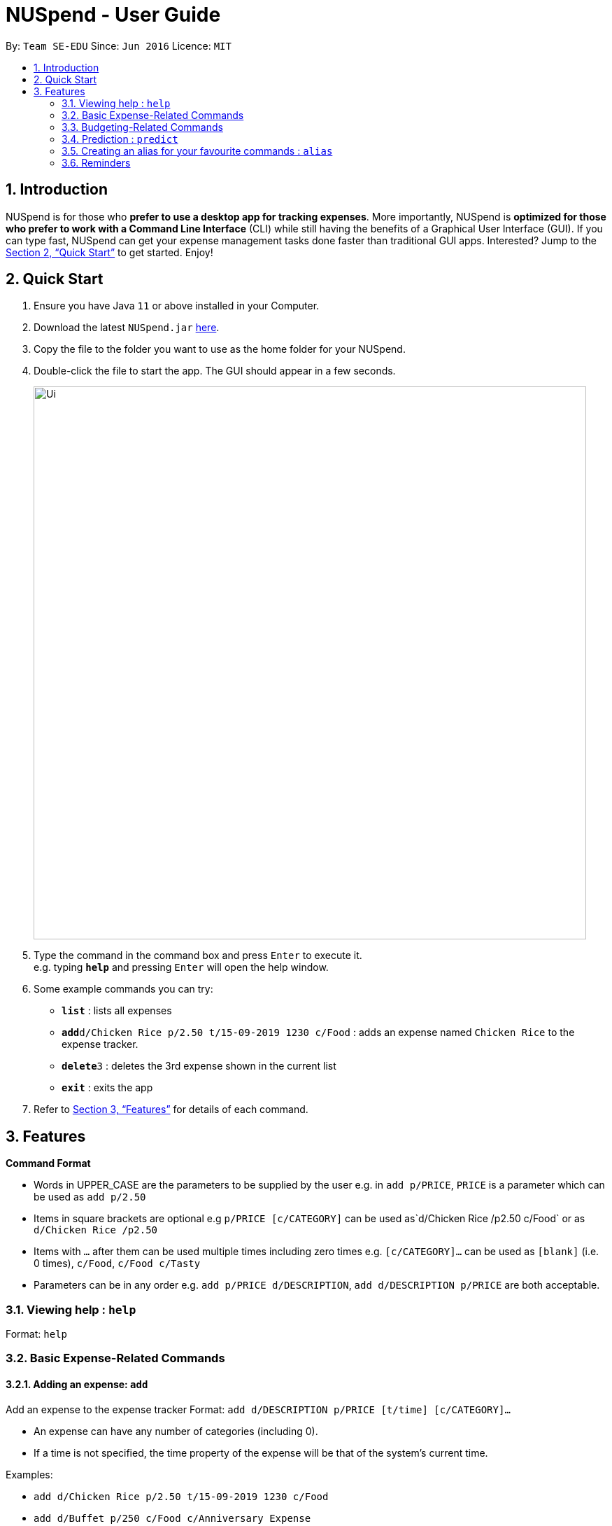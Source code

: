= NUSpend - User Guide
:site-section: UserGuide
:toc:
:toc-title:
:toc-placement: preamble
:sectnums:
:imagesDir: images
:stylesDir: stylesheets
:xrefstyle: full
:experimental:
ifdef::env-github[]
:tip-caption: :bulb:
:note-caption: :information_source:
endif::[]
:repoURL: https://github.com/AY1920S1-CS2103T-T11-1/main

By: `Team SE-EDU`      Since: `Jun 2016`      Licence: `MIT`

== Introduction

NUSpend is for those who *prefer to use a desktop app for tracking expenses*. More importantly, NUSpend is *optimized for those who prefer to work with a Command Line Interface* (CLI) while still having the benefits of a Graphical User Interface (GUI). If you can type fast, NUSpend can get your expense management tasks done faster than traditional GUI apps. Interested? Jump to the <<Quick Start>> to get started. Enjoy!

== Quick Start

.  Ensure you have Java `11` or above installed in your Computer.
.  Download the latest `NUSpend.jar` link:{repoURL}/releases[here].
.  Copy the file to the folder you want to use as the home folder for your NUSpend.
.  Double-click the file to start the app. The GUI should appear in a few seconds.
+
image::Ui.png[width="790"]
+
.  Type the command in the command box and press kbd:[Enter] to execute it. +
e.g. typing *`help`* and pressing kbd:[Enter] will open the help window.
.  Some example commands you can try:

* *`list`* : lists all expenses
* **`add`**`d/Chicken Rice p/2.50 t/15-09-2019 1230 c/Food` : adds an expense named `Chicken Rice` to the expense tracker.
* **`delete`**`3` : deletes the 3rd expense shown in the current list
* *`exit`* : exits the app

.  Refer to <<Features>> for details of each command.

[[Features]]
== Features

====
*Command Format*

* Words in UPPER_CASE are the parameters to be supplied by the user
  e.g. in `add p/PRICE`, `PRICE` is a parameter which can be used as `add p/2.50`
* Items in square brackets are optional
  e.g `p/PRICE [c/CATEGORY]` can be used as`d/Chicken Rice /p2.50 c/Food` or as `d/Chicken Rice /p2.50`
* Items with `...` after them can be used multiple times including zero times
  e.g. `[c/CATEGORY]...` can be used as `[blank]` (i.e. 0 times), `c/Food`, `c/Food c/Tasty`
* Parameters can be in any order e.g. `add p/PRICE d/DESCRIPTION`, `add d/DESCRIPTION p/PRICE` are both acceptable.
====

=== Viewing help : `help`

Format: `help`

=== Basic Expense-Related Commands
==== Adding an expense: `add`

Add an expense to the expense tracker
Format: `add d/DESCRIPTION p/PRICE [t/time] [c/CATEGORY]...`

[TIP]
* An expense can have any number of categories (including 0).
* If a time is not specified, the time property of the expense will be that of the system’s current time.

Examples:

* `add d/Chicken Rice p/2.50 t/15-09-2019 1230 c/Food`
* `add d/Buffet p/250 c/Food c/Anniversary Expense`

===== Using relative time/date input: `yesterday`

The user can specify an expense’s time using relative dates and times.

Example:
If the current date is 12 Sep 2013
Input: `add d/Chicken Rice p/2.50 t/Yesterday Noon`
Result: adds an expense of 2.50 at 11 Sep 2013, 12pm

==== Listing all expenses : `list`

Shows a list of all expenses in the expense tracker.
Format: `list`

==== Updating an expense : `edit`

Edits an existing expense in the expense tracker.
Format: `edit INDEX [p/PRICE] [d/DESCRIPTION] [t/time] [c/CATEGORY]...`

Example:
`edit 2 p/3.50`
Updates the price of the 2nd expense in the current list to 3.50.


****
* Edits the expense at the specified `INDEX`. The index refers to the index number shown in the currently displayed list.
* The index must be a positive integer 1, 2, 3, ...
* At least one of the optional fields must be provided.
* Existing values will be updated to the input values.
* When editing categories, the existing categories of the expense will be removed, i.e adding of categories is not cumulative.
* You can remove an expense from all the categories by typing `c/` without specifying any categories after it. i.e. `edit 1 c/`
* You can set the time of the expense to the system’s current time by typing `t/` without specifying a time.
****

==== Locating expenses by name: `find`

Finds expenses whose description contain any of the given keywords.
Format: `find KEYWORD [MORE_KEYWORDS]`

****
* The search is case insensitive. e.g `chicken` will match `Chicken`
* The order of the keywords does not matter. e.g. `Puff Curry` will match `Curry Puff`
* Only the description is searched.
* Only full words will be matched e.g. `chick` will not match `chicken`
* Expenses matching at least one keyword will be returned (i.e. OR search). e.g. an expense with description `Chicken rice`, and expense with description `Duck Rice` will both match `rice`
****

Examples:

* `find rice`
Returns `chicken rice` and `duck rice`
* `find chicken taxi schoolfee`
  Returns any expense having description containing `chicken`, `taxi`, or `schoolfee`

==== Deleting an expense : `delete`

Deletes the specified expense from the current list shown in the expense tracker.
Format: `delete INDEX`

****
* Deletes the expense at the specified INDEX.
* The index refers to the index number shown in the currently displayed list.
* The index *must be a positive integer* 1, 2, 3, ...
****

Examples:

```
list
delete 2
```
Deletes the 2nd expense in the list of expenses, shown by `list`.

```
list
find chicken
delete 1
```
Deletes the 1st expense in the results of the `find` command.

==== Clearing all entries : `clear`

Clears all entries from the expense tracker.
Format: `clear`

==== Undo the previous command : `undo`

User can undo the previous command. Only commands that modify the data, e.g. `add` `edit` `delete` `clear`, can be undone.

Format: `undo`

Example:
```
delete 5
undo
```
Result:
Expense no. 5 will not be deleted.

==== Redo the command that was undone : `redo`
User can redo the command they have undone.

Format: `redo`

Example:
```
delete 5
undo
redo
```
Result:
Expense no. 5 will now be deleted.

==== Converting any currency to preferred currency : `convert`

=== Budgeting-Related Commands
==== Creating new budgets : `budget`
Creates a new expense budget.

Format: `budget n/BUDGET_NAME a/BUDGET_AMOUNT t/BUDGET_PERIOD d/BUDGET_START_DATE [p/IS_PRIMARY]`

E.g.
`budget n/General expense a/100 t/1 month d/18-09-2019`
This will create a new budget “General expense” that is set to $100 per month, starting from 18th September 2019.

==== Switch current budget : `switchbudget`
Switches currently active budget to another.

Format: `switchbudget n/BUDGET_NAME`

E.g.
`switchbudget General Expense`

=== Prediction : `predict`
User can get a rough estimation of next month's total expense based on extrapolation from this month's expenditure. The prediction will take into account important dates that require extra spending in next month.

Format: `predict`

Result:
`We predict your next month's total expenditure to be ...`

=== Creating an alias for your favourite commands : `alias`
Assign a full paramaterized input to an alias.

Format: `alias a/ALIAS_NAME c/COMMAND_WITH_PARAMETERS`

E.g.
`alias a/chicken rice c/ add d/ Chicken Rice p/2.50 c/Food`
Result creates an alias “chicken rice” for the command which adds an expense of 2.50 under the Food category with a description of “Chicken Rice” at the current system time.

- Note: all white spaces characters will be removed from alias names
- Note: aliases with names of official commands cannot be made
- Note: using the same name for an alias will overwrite the existing alias if it exists

=== Reminders
==== Recording important dates : `remind`
Records an important date, which the expense tracker will remind you of as the date approaches.

Format: `remind EVENT DATE [n DAYS]`
Records the EVENT with the timestamp DATE.

By default, the expense tracker will remind you of this event when its scheduled time approaches 7 days and below. If the optional parameter `[n DAYS]` is inputted, the tracker will begin reminding you `n` days before the scheduled time.

Example: `remind Brian’s birthday 04/06/2020 14 DAYS`
14 days before 04/06/2020, the expense tracker will begin reminding you of Brian’s birthday.

==== Listing all reminders : `reminders`
Lists all reminders for important dates that you have inputted.

Format: `reminders`

Example:
```
reminders
```
Result:
```
You have these important dates coming up!
Brian’s birthday: 04/06/2020
Mum’s birthday: 06/06/2020

=== Saving the data
Expense tracker data are saved in the hard disk automatically after any command that changes the data.
There is no need to save manually.

=== Viewing Statistics
==== Summary : `stats`
Produces statistics regarding the user’s expenses.

The statistics include all categories of items, with the number of entries, the total amount spent and the percentage composition of the total expenditure.

Format: `stats [start/START_DATE] [end/END_DATE]`
[where dates are in DD-MM-YYYY format]

- `START_DATE` will be checked to be earlier than `END_DATE`

- If `START_DATE` is specified but `END_DATE` is empty, statistics is calculated from one month after `START_DATE`(or part thereoff)

- If `START_DATE` is empty but `END_DATE` is specified, statistics is calculated from one month before `START_DATE`(or part thereoff)

Example:
`stats`
`stats end/12-12-2018`
`stats start/11-11-2018 end/12-12-2018`

==== Compare : `statscompare`
Produces and displays statistics regarding the user’s finance for 2 time periods. The statistics include all categories of items, the number of entries and the total amount spent and the percentage composition of the total, stated as a difference using second period – first period

Format: `statscompare start1/START_DATE_1 end1/END_DATE start2/START_DATE_2 end2/END_DATE_2`

- Support similar constraints like basic stats command for 1 period

- If only 1 valid period is given, then the functionality is similar to `stats START_DATE END_DATE`

Examples:
`statscompare start1/01-01-2019 end1/01-02-2019 start2/01-01-2019 end2/01-02-2019`

==== Visualize: `visual`
Generates pie chart for spending in different categories. The pie chart also shows the percentage composition of the total expenditure in text.

Format: `visual [start/START_DATE] [end/END_DATE]`
[where dates are in dd-MM-yyyy format]

- `START_DATE` will be checked to be earlier than `END_DATE`

- If `START_DATE` is specified but `END_DATE` is empty, statistics is calculated from one month after `START_DATE`(or part thereoff)

- If `START_DATE` is empty but `END_DATE` is specified, statistics is calculated from one month before `START_DATE`(or part thereoff)

- If both `START_DATE` and `END_DATE` are empty, statistics is calculated from the start of this month till today.

Example:
`visual`
`visual end/12-12-2018`
`visual start/11-11-2018 end/12-12-2018`

=== Exiting the program : `exit`

Exits the program. +
Format: `exit`

=== Saving the data

NUSpend data are saved in the hard disk automatically after any command that changes the data. +
There is no need to save manually.

=== Encrypting data files `[coming in v2.0]`

=== Email notification `[coming in v2.0]`

=== Input expenses by scanning a receipt `[coming in v2.0]`


== FAQ

*Q*: How do I transfer my data to another Computer? +
*A*: Install the app in the other computer and overwrite the empty data file it creates with the file that contains the data of your previous NUSpend folder.

== Command Summary

* *Add an expense* `add d/DESCRIPTION p/PRICE [t/time] [c/CATEGORY]...` +
e.g. `add d/Chicken Rice p/2.50 t/15-09-2019 1230 c/Food`
* *Clear all expenses* : `clear`
* *Compare statistics* : `statscompare start1/START_DATE_1 end1/END_DATE start2/START_DATE_2 end2/END_DATE_2` +
e.g. `statscompare start1/01-01-2019 end1/01-02-2019 start2/01-01-2019 end2/01-02-2019`
* *Create alias* : `alias a/ALIAS_NAME c/COMMAND_WITH_PARAMETERS` +
e.g. `alias a/chicken rice c/ add d/ Chicken Rice p/2.50 c/Food`
* *Create new budget* : `budget n/BUDGET_NAME a/BUDGET_AMOUNT t/BUDGET_PERIOD d/BUDGET_START_DATE [p/IS_PRIMARY]` +
e.g. `budget n/General expense a/100 t/1 month d/18-09-2019`
* *Currency conversion* : `convert`
* *Delete an expense* : `delete INDEX` +
e.g. `delete 3`
* *Edit an expense* : `edit INDEX [p/PRICE] [d/DESCRIPTION] [t/time] [c/CATEGORY]...` +
e.g. `edit 2 p/3.50`
* *Exit the app* : `exit`
* *Find an expense* : `find KEYWORD [MORE_KEYWORDS]` +
e.g. `find rice`
* *List all expenses* : `list`
* *List all reminders* : `reminders`
* *Help* : `help`
* *Prediction* : `predict`
* *Record important date* : `remind EVENT DATE [n DAYS]` +
e.g. `remind Brian’s birthday 04/06/2020 14 DAYS`
* *Redo* : `redo`
* *Switch budget* : `switchbudget n/BUDGET_NAME` +
e.g. `switchbudget General Expense`
* *Undo* : `undo`
* *View statistics* : `stats [start/START_DATE] [end/END_DATE]` +
e.g. `stats start/11-11-2018 end/12-12-2018`
* *Visualize* : `visual [start/START_DATE] [end/END_DATE]` +
e.g. `visual start/11-11-2018 end/12-12-2018`




